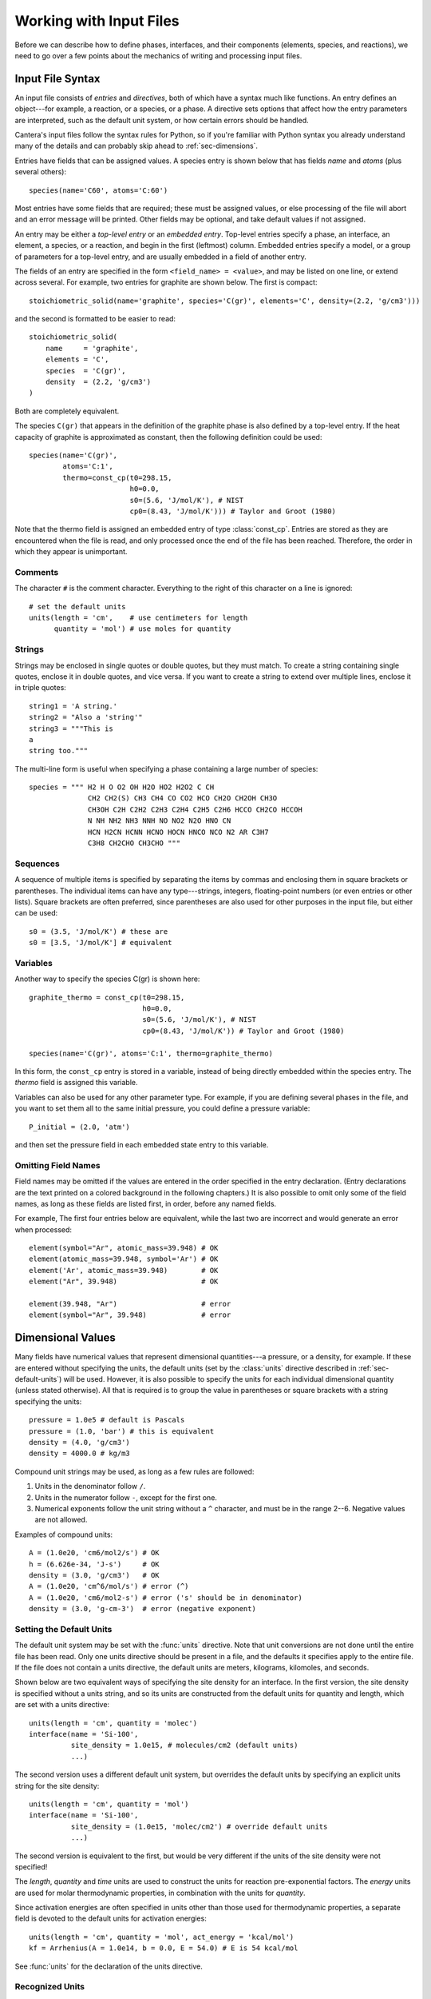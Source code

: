 .. py:currentmodule:: ctml_writer

.. _sec-input-files:

************************
Working with Input Files
************************

Before we can describe how to define phases, interfaces, and their components
(elements, species, and reactions), we need to go over a few points about the
mechanics of writing and processing input files.

Input File Syntax
=================

An input file consists of *entries* and *directives*, both of which have a
syntax much like functions. An entry defines an object---for example, a
reaction, or a species, or a phase. A directive sets options that affect how the
entry parameters are interpreted, such as the default unit system, or how
certain errors should be handled.

Cantera's input files follow the syntax rules for Python, so if you're familiar
with Python syntax you already understand many of the details and can probably
skip ahead to :ref:`sec-dimensions`.

Entries have fields that can be assigned values. A species entry is shown below
that has fields *name* and *atoms* (plus several others)::

    species(name='C60', atoms='C:60')

Most entries have some fields that are required; these must be assigned values,
or else processing of the file will abort and an error message will be
printed. Other fields may be optional, and take default values if not assigned.

An entry may be either a *top-level entry* or an *embedded entry*. Top-level
entries specify a phase, an interface, an element, a species, or a reaction, and
begin in the first (leftmost) column. Embedded entries specify a model, or a
group of parameters for a top-level entry, and are usually embedded in a field
of another entry.

The fields of an entry are specified in the form ``<field_name> = <value>``, and may
be listed on one line, or extend across several. For example, two entries for
graphite are shown below. The first is compact::

    stoichiometric_solid(name='graphite', species='C(gr)', elements='C', density=(2.2, 'g/cm3')))

and the second is formatted to be easier to read::

    stoichiometric_solid(
        name     = 'graphite',
        elements = 'C',
        species  = 'C(gr)',
        density  = (2.2, 'g/cm3')
    )

Both are completely equivalent.

The species ``C(gr)`` that appears in the definition of the graphite phase is
also defined by a top-level entry. If the heat capacity of graphite is
approximated as constant, then the following definition could be used::

    species(name='C(gr)',
            atoms='C:1',
	    thermo=const_cp(t0=298.15,
	                    h0=0.0,
			    s0=(5.6, 'J/mol/K'), # NIST
			    cp0=(8.43, 'J/mol/K'))) # Taylor and Groot (1980)

Note that the thermo field is assigned an embedded entry of type
:class:`const_cp`. Entries are stored as they are encountered when the file is
read, and only processed once the end of the file has been reached. Therefore,
the order in which they appear is unimportant.

Comments
--------

The character ``#`` is the comment character. Everything to the right of this
character on a line is ignored::

    # set the default units
    units(length = 'cm',    # use centimeters for length
          quantity = 'mol') # use moles for quantity

Strings
-------

Strings may be enclosed in single quotes or double quotes, but they must
match. To create a string containing single quotes, enclose it in double quotes,
and vice versa. If you want to create a string to extend over multiple lines,
enclose it in triple quotes::

    string1 = 'A string.'
    string2 = "Also a 'string'"
    string3 = """This is
    a
    string too."""

The multi-line form is useful when specifying a phase containing a large number
of species::

    species = """ H2 H O O2 OH H2O HO2 H2O2 C CH
                  CH2 CH2(S) CH3 CH4 CO CO2 HCO CH2O CH2OH CH3O
                  CH3OH C2H C2H2 C2H3 C2H4 C2H5 C2H6 HCCO CH2CO HCCOH
                  N NH NH2 NH3 NNH NO NO2 N2O HNO CN
                  HCN H2CN HCNN HCNO HOCN HNCO NCO N2 AR C3H7
                  C3H8 CH2CHO CH3CHO """

Sequences
---------

A sequence of multiple items is specified by separating the items by commas and
enclosing them in square brackets or parentheses. The individual items can have
any type---strings, integers, floating-point numbers (or even entries or other
lists). Square brackets are often preferred, since parentheses are also used for
other purposes in the input file, but either can be used::

    s0 = (3.5, 'J/mol/K') # these are
    s0 = [3.5, 'J/mol/K'] # equivalent

Variables
---------

Another way to specify the species C(gr) is shown here::

    graphite_thermo = const_cp(t0=298.15,
                               h0=0.0,
                               s0=(5.6, 'J/mol/K'), # NIST
                               cp0=(8.43, 'J/mol/K')) # Taylor and Groot (1980)

    species(name='C(gr)', atoms='C:1', thermo=graphite_thermo)

In this form, the ``const_cp`` entry is stored in a variable, instead of being
directly embedded within the species entry.  The *thermo* field is assigned this
variable.

Variables can also be used for any other parameter type. For example, if you are
defining several phases in the file, and you want to set them all to the same
initial pressure, you could define a pressure variable::

    P_initial = (2.0, 'atm')

and then set the pressure field in each embedded state entry to this variable.

Omitting Field Names
--------------------

Field names may be omitted if the values are entered in the order specified in
the entry declaration. (Entry declarations are the text printed on a colored
background in the following chapters.) It is also possible to omit only some of
the field names, as long as these fields are listed first, in order, before any
named fields.

For example, The first four entries below are equivalent, while the last two are
incorrect and would generate an error when processed::

    element(symbol="Ar", atomic_mass=39.948) # OK
    element(atomic_mass=39.948, symbol='Ar') # OK
    element('Ar', atomic_mass=39.948)        # OK
    element("Ar", 39.948)                    # OK

    element(39.948, "Ar")                    # error
    element(symbol="Ar", 39.948)             # error

.. _sec-dimensions:

Dimensional Values
==================

Many fields have numerical values that represent dimensional quantities---a
pressure, or a density, for example. If these are entered without specifying the
units, the default units (set by the :class:`units` directive described in
:ref:`sec-default-units`) will be used. However, it is also possible to specify
the units for each individual dimensional quantity (unless stated
otherwise). All that is required is to group the value in parentheses or square
brackets with a string specifying the units::

    pressure = 1.0e5 # default is Pascals
    pressure = (1.0, 'bar') # this is equivalent
    density = (4.0, 'g/cm3')
    density = 4000.0 # kg/m3

Compound unit strings may be used, as long as a few rules are followed:

1. Units in the denominator follow ``/``.
2. Units in the numerator follow ``-``, except for the first one.
3. Numerical exponents follow the unit string without a ``^`` character, and must
   be in the range 2--6. Negative values are not allowed.

Examples of compound units::

    A = (1.0e20, 'cm6/mol2/s') # OK
    h = (6.626e-34, 'J-s')     # OK
    density = (3.0, 'g/cm3')   # OK
    A = (1.0e20, 'cm^6/mol/s') # error (^)
    A = (1.0e20, 'cm6/mol2-s') # error ('s' should be in denominator)
    density = (3.0, 'g-cm-3')  # error (negative exponent)

.. _sec-default-units:

Setting the Default Units
-------------------------

The default unit system may be set with the :func:`units` directive. Note
that unit conversions are not done until the entire file has been read. Only one
units directive should be present in a file, and the defaults it specifies apply
to the entire file.  If the file does not contain a units directive, the default
units are meters, kilograms, kilomoles, and seconds.

Shown below are two equivalent ways of specifying the site density for an
interface. In the first version, the site density is specified without a units
string, and so its units are constructed from the default units for quantity and
length, which are set with a units directive::

    units(length = 'cm', quantity = 'molec')
    interface(name = 'Si-100',
              site_density = 1.0e15, # molecules/cm2 (default units)
              ...)

The second version uses a different default unit system, but overrides the
default units by specifying an explicit units string for the site density::

    units(length = 'cm', quantity = 'mol')
    interface(name = 'Si-100',
              site_density = (1.0e15, 'molec/cm2') # override default units
              ...)

The second version is equivalent to the first, but would be very different if
the units of the site density were not specified!

The *length*, *quantity* and *time* units are used to construct the units for
reaction pre-exponential factors. The *energy* units are used for molar
thermodynamic properties, in combination with the units for *quantity*.

Since activation energies are often specified in units other than those used for
thermodynamic properties, a separate field is devoted to the default units for
activation energies::

    units(length = 'cm', quantity = 'mol', act_energy = 'kcal/mol')
    kf = Arrhenius(A = 1.0e14, b = 0.0, E = 54.0) # E is 54 kcal/mol

See :func:`units` for the declaration of the units directive.

Recognized Units
----------------

Cantera recognizes the following units in various contexts:

===========  ==============
field        allowed values
===========  ==============
length       ``'cm', 'm', 'mm'``
quantity     ``'mol', 'kmol', 'molec'``
time         ``'s', 'min', 'hr', 'ms'``
energy       ``'J', 'kJ', 'cal', 'kcal'``
act_energy   ``'kJ/mol', 'J/mol', 'J/kmol', 'kcal/mol', 'cal/mol', 'eV', 'K'``
pressure     ``'Pa', 'atm', 'bar'``
===========  ==============

Processing Input Files
======================

A Two-step Process
------------------

From the point of view of the user, it appears that a Cantera application that
imports a phase definition reads the input file, and uses the information there
to construct the object representing the phase or interface in the
application. While this is the net effect, it is actually a two-step
process. When a function like importPhase is called to import a phase definition
from a file, a preprocessor runs automatically to read the input file and create
a data file that contains the same information but in an XML-based format called
CTML. After the preprocessor finishes, Cantera imports the phase definition from
the CTML data file.

The CTML file is saved in the same directory as the input file, and has the same
name but with the extension changed to ``.xml``. If the input file has the name
``propane.cti``, for example, then the CTML file will be placed in the same
directory with name ``propane.xml``. If you like, once the CTML file has been
created, you can specify it rather than the ``.cti`` input file in calls to
importPhase (or similar functions). This is slightly faster, since the
preprocessing step can be skipped. It also allows Cantera simulations to be run
on systems that do not have Python, which Cantera uses in the preprocessing step
but does not require to read CTML files.

Two File Formats
----------------

Why two file formats? There are several reasons. XML is a widely-used standard
for data files, and it is designed to be relatively easy to parse. This makes it
possible for other applications to use Cantera CTML data files, without
requiring the substantial chemical knowledge that would be required to use .cti
files. For example, "web services" (small applications that run remotely over a
network) are often designed to accept XML input data over the network, perform a
calculation, and send the output in XML back across the network. Supporting an
XML-based data file format facilitates using Cantera in web services or other
network computing applications.

The difference between the high-level description in a .cti input file and the
lower-level description in the CTML file may be illustrated by how reactions are
handled. In the input file, the reaction stoichiometry and its reversibility or
irreversibility are determined from the reaction equation. For example::

    O + HCCO <=> H + 2 CO

specifies a reversible reaction between an oxygen atom and the ketenyl radical
HCCO to produce one hydrogen atom and two carbon monoxide molecules. If ``<=>``
were replaced with ``=>``, then it would specify that the reaction should be
treated as irreversible.

Of course, this convention is not spelled out in the input file---the parser
simply has to know it, and has to also know that a "reactant" appears on the
left side of the equation, a "product" on the right, that the optional number in
front of a species name is its stoichiometric coefficient (but if missing the
value is one), etc. The preprocessor does know all this, but we cannot expect
the same level of knowledge of chemical conventions by a generic XML parser.

Therefore, in the CTML file, reactions are explicitly specified to be reversible
or irreversible, and the reactants and products are explicitly listed with their
stoichiometric coefficients. The XML file is, in a sense, a "dumbed-down"
version of the input file, spelling out explicitly things that are only implied
in the input file syntax, so that "dumb" (i.e., easy to write) parsers can be
used to read the data with minimal risk of misinterpretation.

The reaction definition::

    reaction( "O + HCCO <=> H + 2 CO", [1.00000E+14, 0, 0])

in the input file is translated by the preprocessor to the following CTML text:

.. code-block:: xml

    <reaction id="0028" reversible="yes">
      <equation>O + HCCO [=] H + 2 CO</equation>
      <rateCoeff>
        <Arrhenius>
	  <A units="cm3/mol/s"> 1.000000E+14</A>
          <b>0</b>
          <E units="cal/mol">0.000000</E>
        </Arrhenius>
      </rateCoeff>
      <reactants>HCCO:1 O:1</reactants>
      <products>H:1 CO:2</products>
    </reaction>

The CTML version is much more verbose, and would be much more tedious to write
by hand, but is much easier to parse, particularly since it is not necessary to
write a custom parser---virtually any standard XML parser, of which there are
many, can be used to read the CTML data.

So in general files that are easy for knowledgable users (you) to write are more
difficult for machines to parse, because they make use of high-level
application-specific knowledge and conventions to simplify the
notation. Conversely, files that are designed to be easily parsed are tedious to
write because so much has to be spelled out explicitly. A natural solution is to
use two formats, one designed for writing by humans, the other for reading by
machines, and provide a preprocessor to convert the human-friendly format to the
machine-friendly one.

Preprocessor Internals: the ``ctml_writer`` Module
-------------------------------------------------

If you are interested in seeing the internals of how the preprocessing works,
take a look at file ``ctml_writer.py`` in the Cantera Python package. Or simply
start Python, and type::

    >>> import cantera.ctml_writer
    >>> help(cantera.ctml_writer)

The ``ctml_writer.py`` module can also be run as a script to convert input .cti
files to CTML. For example, if you have an input file ``phasedefs.cti``, then
simply type at the command line::

    python -m cantera.ctml_writer phasedefs.cti

to create CTML file ``phasedefs.xml``. On systems which support running Python
scripts directly, a script to run ``ctml_writer`` directly is also installed. If
the Cantera ``bin`` directory is on your ``PATH``, you can also do the
conversion by running::

    ctml_writer phasedefs.cti

Of course, most of the time creation of the CTML file will happen behind the
scenes, and you will not need to be concerned with CTML files at all.

Error Handling
==============

During processing of an input file, errors may be encountered. These could be
syntax errors, or could be ones that are flagged as errors by Cantera due to
some apparent inconsistency in the data---an unphysical value, a species that
contains an undeclared element, a reaction that contains an undeclared species,
missing species or element definitions, multiple definitions of elements,
species, or reactions, and so on.

Syntax Errors
-------------

Syntax errors are caught by the Python preprocessor, not by Cantera, and must be
corrected before proceeding further.  Python prints a "traceback" that allows
you to find the line that contains the error. For example, consider the
following input file, which is intended to create a gas with the species and
reactions of GRI-Mech 3.0, but has a misspelled the field name ``reactions``::

    ideal_gas(name = 'gas',
              elements = 'H O',
              species = 'gri30: all',
              reactionss = 'gri30: all')

When this definition is imported into an application, an error message like the
following would be printed to the screen, and execution of the program or script
would terminate. ::

    Traceback (most recent call last):
      File "<stdin>", line 1, in <module>
      File "/some/path/Cantera/importFromFile.py", line 18, in importPhase
	return importPhases(file, [name], loglevel, debug)[0]
      File "/some/path/Cantera/importFromFile.py", line 25, in importPhases
	s.append(solution.Solution(src=file,id=nm,loglevel=loglevel,debug=debug))
      File "/some/path/solution.py", line 39, in __init__
	preprocess = 1, debug = debug)
      File "/some/path/Cantera/XML.py", line 35, in __init__
	self._xml_id = _cantera.xml_get_XML_File(src, debug)
    cantera.error:

    ************************************************
		    Cantera Error!
    ************************************************

    Procedure: ct2ctml
    Error:   Error converting input file "./gas.cti" to CTML.
    Python command was: '/usr/bin/python'
    The exit code was: 4
    -------------- start of converter log --------------
    TypeError on line 4 of './gas.cti':
    __init__() got an unexpected keyword argument 'reactionss'

    | Line |
    |    1 | ideal_gas(name = 'gas',
    |    2 |           elements = 'H O',
    |    3 |           species = 'gri30: all',
    >    4 >           reactionss = 'gri30: all')
    |    5 |
    --------------- end of converter log ---------------

The top part of the error message shows the chain of functions that were called
before the error was encountered. For the most part, these are internal Cantera
functions not of direct concern here. The relevant part of this error message is
the part starting with the "Cantera Error" heading, and specifically the
contents of the *converter log* section. This message says that that on line 4
of ``gas.cti``, the the keyword argument ``reactionss`` was not
recognized. Seeing this message, it is clear that the problem is that
*reactions* is misspelled.

Cantera Errors
--------------

Now let's consider the other class of errors---ones that Cantera, not Python,
detects. Continuing the example above, suppose that the misspelling is
corrected, and the input file processed again. Again an error message results,
but this time it is from Cantera::

    cantera.error:
    Procedure: installSpecies
    Error: species C contains undeclared element C

The problem is that the phase definition specifies that all species are to be
imported from dataset gri30, but only the elements H and O are declared. The
gri30 datset contains species composed of the elements H, O, C, N, and Ar. If
the definition is modified to declare these additional elements::

    ideal_gas(name = 'gas',
              elements = 'H O C N Ar',
              species = 'gri30: all',
              reactions = 'gri30: all')

it may be imported successfully.

Errors of this type do not have to be fatal, as long as you tell Cantera how you
want to handle them. You can, for example, instruct Cantera to quitely skip
importing any species that contain undeclared elements, instead of flagging them
as errors. You can also specify that reactions containing undeclared species
(also usually an error) should be skipped. This allows you to very easily
extract a portion of a large reaction mechanism, as described in :ref:`sec-phase-options`.
